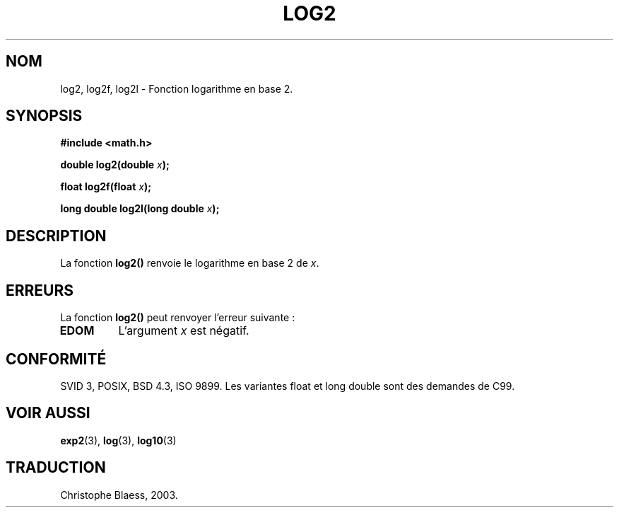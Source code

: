 .\" Copyright 1993 David Metcalfe (david@prism.demon.co.uk)
.\"
.\" Permission is granted to make and distribute verbatim copies of this
.\" manual provided the copyright notice and this permission notice are
.\" preserved on all copies.
.\"
.\" Permission is granted to copy and distribute modified versions of this
.\" manual under the conditions for verbatim copying, provided that the
.\" entire resulting derived work is distributed under the terms of a
.\" permission notice identical to this one
.\" 
.\" Since the Linux kernel and libraries are constantly changing, this
.\" manual page may be incorrect or out-of-date.  The author(s) assume no
.\" responsibility for errors or omissions, or for damages resulting from
.\" the use of the information contained herein.  The author(s) may not
.\" have taken the same level of care in the production of this manual,
.\" which is licensed free of charge, as they might when working
.\" professionally.
.\" 
.\" Formatted or processed versions of this manual, if unaccompanied by
.\" the source, must acknowledge the copyright and authors of this work.
.\"
.\" References consulted:
.\"     Linux libc source code
.\"     Lewine's _POSIX Programmer's Guide_ (O'Reilly & Associates, 1991)
.\"     386BSD man pages
.\" Modified 1993-07-24 by Rik Faith (faith@cs.unc.edu)
.\" Modified 1995-08-14 by Arnt Gulbrandsen <agulbra@troll.no>
.\" Modified 2002-07-27 by Walter Harms
.\" 	(walter.harms@informatik.uni-oldenburg.de)
.\" Traduction Christophe Blaess <ccb@club-internet.fr>
.\" 30/07/2003 LDP-1.58
.TH LOG2 3 "20 juillet 2003" LDP "Manuel du programmeur Linux"
.SH NOM
log2, log2f, log2l \- Fonction logarithme en base 2.
.SH SYNOPSIS
.nf
.B #include <math.h>
.sp
.BI "double log2(double " x );
.sp
.BI "float log2f(float " x );
.sp
.BI "long double log2l(long double " x );
.fi
.SH DESCRIPTION
La fonction \fBlog2()\fP renvoie le logarithme en base 2 de \fIx\fP.
.SH ERREURS
La fonction \fBlog2()\fP peut renvoyer l'erreur suivante\ :
.TP
.B EDOM
L'argument \fIx\fP est négatif.
.SH "CONFORMITÉ"
SVID 3, POSIX, BSD 4.3, ISO 9899.
Les variantes float et long double sont des demandes de C99.
.SH "VOIR AUSSI"
.BR exp2 (3),
.BR log (3),
.BR log10 (3)
.SH TRADUCTION
Christophe Blaess, 2003.
